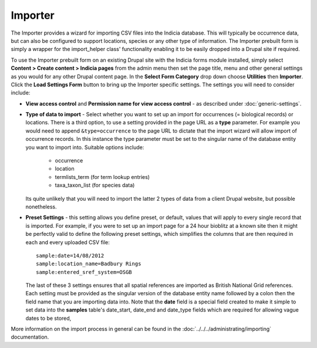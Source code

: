 Importer
--------

The Importer provides a wizard for importing CSV files into the Indicia 
database. This will typically be occurrence data, but can also be configured to
support locations, species or any other type of information. The Importer prebuilt form
is simply a wrapper for the import_helper class' functionality enabling it to be easily
dropped into a Drupal site if required.

To use the Importer prebuilt form on an existing Drupal site with the Indicia forms module
installed, simply select **Content > Create content > Indicia pages** from the admin menu
then set the page title, menu and other general settings as you would for any other Drupal
content page. In the **Select Form Category** drop down choose **Utilities** then
**Importer**. Click the **Load Settings Form** button to bring up the Importer specific
settings. The settings you will need to consider include:

* **View access control** and **Permission name for view access control** - as described
  under :doc:`generic-settings`.
* **Type of data to import** - Select whether you want to set up an import for occurrences
  (= biological records) or locations. There is a third option, to use a setting provided
  in the page URL as a **type** parameter. For example you would need to append 
  ``&type=occurrence`` to the page URL to dictate that the import wizard will allow import
  of occurrence records. In this instance the type parameter must be set to the singular
  name of the database entity you want to import into. Suitable options include:
  
    * occurrence
    * location
    * termlists_term (for term lookup entries)
    * taxa_taxon_list (for species data)
    
  Its quite unlikely that you will need to import the latter 2 types of data from a client
  Drupal website, but possible nonetheless.
* **Preset Settings** - this setting allows you define preset, or default, values that 
  will apply to every single record that is imported. For example, if you were to set up
  an import page for a 24 hour bioblitz at a known site then it might be perfectly valid
  to define the following preset settings, which simplifies the columns that are then
  required in each and every uploaded CSV file::
  
    sample:date=14/08/2012
    sample:location_name=Badbury Rings
    sample:entered_sref_system=OSGB
    
  The last of these 3 settings ensures that all spatial references are imported as British
  National Grid references. Each setting must be provided as the singular version of the
  database entity name followed by a colon then the field name that you are importing data
  into. Note that the **date** field is a special field created to make it simple to set
  data into the **samples** table's date_start, date_end and date_type fields which are
  required for allowing vague dates to be stored,

More information on the import process in general can be found in the
:doc:`../../../administrating/importing` documentation.

